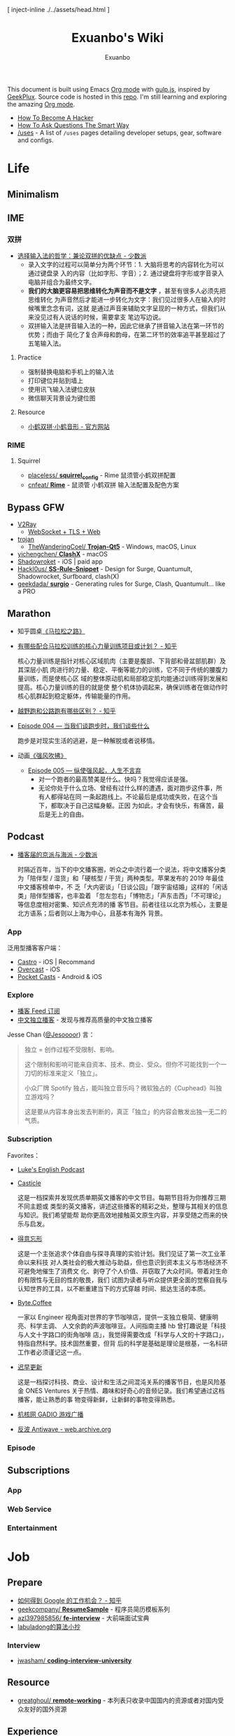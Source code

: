 # -*- mode: org; -*-

#+HTML_HEAD: [ inject-inline ./../assets/head.html ]
#+HTML_HEAD: <style type="text/css">[ inject-inline ./../dist/style.css ]</style>
#+HTML_HEAD: <script type="text/javascript">[ inject-inline ./../dist/script.js ]</script>

#+TITLE: Exuanbo's Wiki
#+AUTHOR: Exuanbo

#+BEGIN_CENTER
This document is built using Emacs [[https://orgmode.org/][Org mode]] with [[https://gulpjs.com/][gulp.js]], inspired by [[https://geekplux.com/][GeekPlux]].
Source code is hosted in this [[https://github.com/exuanbo/wiki][repo]]. I'm still learning and exploring the amazing
[[https://orgmode.org/][Org mode]].
#+END_CENTER

- [[http://catb.org/~esr/faqs/hacker-howto.html][How To Become A Hacker]]
- [[http://catb.org/~esr/faqs/smart-questions.html][How To Ask Questions The Smart Way]]
- [[https://uses.tech/][/uses]] - A list of =/uses= pages detailing developer setups, gear, software and
  configs.

* Life
** Minimalism

** IME
*** 双拼
- [[https://sspai.com/post/33019][选择输入法的哲学：兼论双拼的优缺点 - 少数派]]
  - 录入文字的过程可以简单分为两个环节：1. 大脑将思考的内容转化为可以通过键盘录
    入的内容（比如字形、字音）；2. 通过键盘将字形或字音录入电脑并组合为最终文字。
  - *我们的大脑更容易把思维转化为声音而不是文字* ，甚至有很多人必须先把思维转化
    为声音然后才能进一步转化为文字：我们见过很多人在输入的时候嘴里念念有词，这就
    是通过声音来辅助文字呈现的一种方式，但我们从来没见过有人说话的时候，需要拿支
    笔边写边说。
  - 双拼输入法是拼音输入法的一种，因此它继承了拼音输入法在第一环节的优势；而由于
    简化了复合声母和韵母，在第二环节的效率追平甚至超过了五笔输入法。

**** Practice
- 强制替换电脑和手机上的输入法
- 打印键位并贴到墙上
- 使用讯飞输入法键位皮肤
- 微信聊天背景设为键位图

**** Resource
- [[https://www.flypy.com/][小鹤双拼·小鹤音形 - 官方网站]]

*** RIME
**** Squirrel
- [[https://github.com/placeless/squirrel_config][placeless/ *squirrel_config*]] - Rime 鼠须管小鹤双拼配置
- [[https://github.com/cnfeat/Rime][cnfeat/ *Rime*]] - 鼠须管 小鹤双拼 输入法配置及配色方案

** Bypass GFW
- [[https://www.v2ray.com/][V2Ray]]
  - [[https://guide.v2fly.org/advanced/wss_and_web.html][WebSocket + TLS + Web]]
- [[https://github.com/trojan-gfw/trojan][trojan]]
  - [[https://github.com/TheWanderingCoel/Trojan-Qt5][TheWanderingCoel/ *Trojan-Qt5*]] - Windows, macOS, Linux
- [[https://github.com/yichengchen/clashX/tree/master][yichengchen/ *ClashX*]] - macOS
- [[https://apps.apple.com/us/app/shadowrocket/id932747118][Shadowroket]] - iOS | paid app
- [[https://github.com/Hackl0us/SS-Rule-Snippet][Hackl0us/ *SS-Rule-Snippet*]] - Design for Surge, Quantumult, Shadowrocket,
  Surfboard, clash(X)
- [[https://github.com/geekdada/surgio][geekdada/ *surgio*]] - Generating rules for Surge, Clash, Quantumult... like a
  PRO

** Marathon
- 知乎圆桌[[https://www.zhihu.com/roundtable/marathon2015/][《马拉松之路》]]
- [[https://www.zhihu.com/question/21557037][有哪些配合马拉松训练的核心力量训练项目或计划？ - 知乎]]

  核心力量训练是指针对核心区域肌肉（主要是腹部、下背部和骨盆部肌群）及其深层小肌
  肉进行的力量、稳定、平衡等能力的训练，它不同于传统的腰腹力量训练，而是使核心区
  域的整体原动肌和局部稳定肌均能通过训练得到发展和提高。核心力量训练的目的就是使
  整个机体协调起来，确保训练者在做动作时核心肌群起到稳定躯体，传输能量的作用。
- [[https://www.zhihu.com/question/62561329][越野跑和公路跑有哪些区别？ - 知乎]]
- [[http://thespiral.fm/episodes/4][Episode 004 — 当我们谈跑步时，我们谈些什么]]

  跑步是对现实生活的逃避，是一种解脱或者说移情。
- 动画[[https://movie.douban.com/subject/30238385/][《强风吹拂》]]
  - [[http://thespiral.fm/episodes/5][Episode 005 — 纵使强风起，人生不言弃]]
    - 对一个跑者的最高赞美是什么。快吗？我觉得应该是强。
    - 无论你处于什么立场、曾经有过什么样的遭遇，面对跑步这件事，所有人都得站在同
      一条起跑线上。不论最后是成功或失败，在这个当下，都取决于自己这幅身躯。正因
      为如此，才会有快乐，有痛苦，最后是无上的自由。

** Podcast
- [[https://sspai.com/post/58577][播客届的京派与海派 - 少数派]]

  时隔近百年，当下的中文播客圈，听众之中流行着一个说法，将中文播客分类为「陪伴型
  / 湿货」和「硬核型 / 干货」两种类型。苹果发布的 2019 年最佳中文播客榜单中，不
  乏「大内密谈」「日谈公园」「跟宇宙结婚」这样的「闲话类」陪伴型播客，也丰盈着
  「忽左忽右」「博物志」「声东击西」「不可理论」等信息度相对密集、知识点充沛的播
  客节目。前者往往以北京为核心，主要是北方语系；后者则以上海为中心，且基本有海外
  背景。

*** App
泛用型播客客户端：

- [[https://castro.fm/][Castro]] - iOS | Recommand
- [[https://overcast.fm/][Overcast]] - iOS
- [[https://www.pocketcasts.com/][Pocket Casts]] - Android & iOS

*** Explore
- [[https://letter.getpodcast.xyz/][播客 Feed 订阅]]
- [[https://typlog.com/podlist/][中文独立播客]] - 发现与推荐高质量的中文独立播客

Jesse Chan ([[https://twitter.com/Jesoooor][@Jesoooor]]) 言：
#+begin_quote
独立 = 创作过程不受限制、影响。

这个限制和影响可能来自资本、技术、商业、受众。但你不可能找到一个一刀切的标准来定义「独立」。

小众厂牌 Spotify 独占，能叫独立音乐吗？微软独占的《Cuphead》叫独立游戏吗？

这是要从内容本身出发去判断的，真正「独立」的内容会散发出独一无二的气质。
#+end_quote

*** Subscription
Favorites：

- [[https://teacherluke.co.uk/][Luke's English Podcast]]
- [[https://casticle.fm/][Casticle]]

  这是一档探索并发现优质单期英文播客的中文节目。每期节目将为你推荐三期不同主题或
  类型的英文播客，讲述这些播客的精彩之处，整理与其相关的信息与知识。我们希望能帮
  助你更高效地接触英文原生内容，并享受随之而来的快乐与启发。
- [[http://rss.lizhi.fm/rss/1959617.xml][得意忘形]]

  这是一个主张追求个体自由与探寻真理的实验计划。我们见证了第一次工业革命以来科技
  对人类社会的极大推动与助益，但也意识到资本主义与市场经济不可避免地催生了消费文
  化、剥夺了个人价值、并窃取了大众时间。带着对生命的有限性与无目的性的敬畏，我们
  试图为读者与听众提供更全面的觉察自我与认知世界的工具，以不断重建当下的方式穿越
  时间、抵达生活的本质。
- [[https://byte.coffee/][Byte.Coffee]]

  一家以 Engineer 视角面对世界的字节咖啡店，提供一支独立极简、健康明亮、科学主调、
  人文余韵的声波咖啡豆。人间指南主播 hb 曾打趣说是「科技与人文十字路口的街角咖啡
  店」，我觉得需要改成「科学与人文的十字路口」，特指自然科学。技术固然重要，但背
  后的科学是基础是理论是根基，一名科研工作者必须谨记这一点。
- [[https://czgx.fireside.fm/rss][迟早更新]]

  这是一档探讨科技、商业、设计和生活之间混沌关系的播客节目，也是风险基金 ONES
  Ventures 关于热情、趣味和好奇心的音频记录。我们希望通过这档播客，能让熟悉的事
  物变得新鲜，让新鲜的事物变得熟悉。
- [[http://feed.tangsuanradio.com/gadio.xml][机核网 GADIO 游戏广播]]
- [[http://web.archive.org/web/20160604093615/http://antiwave.net/][反波 Antiwave - web.archive.org]]

*** Episode

** Subscriptions
*** App

*** Web Service

*** Entertainment

* Job
** Prepare
- [[https://www.zhihu.com/question/24099873][如何得到 Google 的工作机会？ - 知乎]]
- [[https://github.com/geekcompany/ResumeSample][geekcompany/ *ResumeSample*]] - 程序员简历模板系列
- [[https://github.com/azl397985856/fe-interview][azl397985856/ *fe-interview*]] - 大前端面试宝典
- [[https://labuladong.gitbook.io/algo/][labuladong的算法小抄]]

*** Interview
- [[https://github.com/jwasham/coding-interview-university][jwasham/ *coding-interview-university*]]

** Resource
- [[https://github.com/greatghoul/remote-working][greatghoul/ *remote-working*]] - 本列表只收录中国国内的资源或者对国内受众友好的国外资源

** Experience
- [[https://www.zhihu.com/question/39610449][在谷歌日本(Google Japan)工作是怎样一番体验？ - 知乎]]

* General Learning

* Language
** English
*** Vocabulary
- [[https://www.zhihu.com/question/26814125][你是如何将词汇量提升到 2 万，甚至 3 万的？ - 知乎]]

**** 单词表选择
- [[https://www.wordfrequency.info/purchase.asp][Word frequency: based on 450 million word COCA corpus]]

*** Grammar
- 英语语法新思维初级/中级/高级教材
- [[https://book.douban.com/subject/5038844/][英语常用词疑难用法手册 - 豆瓣]]
- [[https://book.douban.com/subject/3424236/][McGraw-Hill's Essential American Idioms - 豆瓣]]

*** Listening
- [[http://elllo.org/][ELLLO - English Listening Lesson Library Online]]

*** Reading
- "Stuff White People like"
- "How to Be Black"
- "Hunger of Memory"
- "Dataclysm"
- [[https://www.procon.org/][ProCon.org - Pros and Cons of Controversial Issues]]
- [[https://www.activelylearn.com/][Actively Learn]] - 任务导向型阅读训练

*** Speaking
- "White Girl Problems" - novel
- "New Girl" - TV Series
- "Girls" - TV Series
- "Jessie" - TV Series
- "Dream School" - Netflix TV Series

* Reading
** Magazine
- [[https://aeon.co/][Aeon | a new world of ideas]]
- [[https://longform.org/][Longform]]

** Blog
- [[http://www.yinwang.org/][当然我在扯淡 - 王垠]]
- [[https://blog.imalan.cn/][无文字 | 三无计划]]
- [[https://jesor.me/][大破进击]]
- [[https://www.phodal.com/][Phodal - 狼和凤凰 | Growth Engineer]]

** Resource
- [[https://manybooks.net/][50,000+ Free eBooks in the Genres you Love | Manybooks]]

* Writing

* Design
- [[https://sspai.com/tag/%E8%AE%BE%E8%AE%A1][#设计 - 少数派]]

* Open Source
- [[https://opensource.guide/][Open Source Guides]]
- [[https://github.phodal.com/][GitHub 漫游指南]] by [[https://www.phodal.com/][Phodal Huang]]

* Computer Science
- [[https://github.com/ossu/computer-science][ossu/ *computer-science*]] - Path to a free self-taught education in Computer
  Science
- [[https://www.bilibili.com/video/av21376839/][Crash Course Computer Science]] - 中英字幕

* Programming
- [[http://coolshell.cn/articles/4990.html][程序员技术练级攻略 - 2011年07月]]
  - [[https://exuanbo.xyz/posts/programmer/][2018 新版索引]]
- [[https://blog.knownsec.com/Knownsec_RD_Checklist/index.html][知道创宇研发技能表]] - "聪明的人，会根据每个tip自驱动扩展"

* Web
** Node.js
** Gulp.js
[[https://gulpjs.com/][gulp.js]] - The streaming build system

#+begin_src javascript
function defaultTask(cb) {
  // place code for your default task here
  cb();
}

exports.default = defaultTask
#+end_src

*** Plugins
- gulp-rename
- gulp-inject-inline

**** Javascript
- gulp-concat
- gulp-uglify

**** CSS
- gulp-concat-css
- gulp-postcss
- gulp-purgecss

**** HTML
- gulp-htmlmin

** PostCSS
[[https://postcss.org/][PostCSS - a tool for transforming CSS with JavaScript]]

*** Plugins
- [[https://github.com/postcss/postcss-import][postcss/ *postcss-import*]] - PostCSS plugin to inline @import rules content
- @fullhuman/postcss-purgecss
- autoprefixer
- cssnano - A modular minifier based on the PostCSS ecosystem

  #+begin_src javascript
const plugins = [
  cssnano({
    preset: ['default', { discardComments: { removeAll: true } }]
  })
]
  #+end_src

** Tailwind CSS
[[https://tailwindcss.com/][Tailwind CSS - A Utility-First CSS Framework for Rapidly Building Custom Designs]]

** CSS
- [[https://github.com/robsheldon/sscaffold-css][robsheldon/ *sscaffold-css*]] - Combines css rules from normalize.css and
  skeleton.css
- [[https://css-tricks.com/new-year-new-job-lets-make-a-grid-powered-resume/][Let's Make a Grid-Powered Resume! | CSS-Tricks]]

** Nginx Configuration
[[https://gist.github.com/fotock/9cf9afc2fd0f813828992ebc4fdaad6f][fotock/ *nginx.conf*]] - Nginx SSL 安全配置最佳实践

#+begin_src shell
# 生成 dhparam.pem 文件, 在命令行执行任一方法:

# 方法1: 很慢
openssl dhparam -out /etc/nginx/ssl/dhparam.pem 2048

# 方法2: 较快
# 与方法1无明显区别. 2048位也足够用, 4096更强
openssl dhparam -dsaparam -out /etc/nginx/ssl/dhparam.pem 4096
#+end_src

*** nginx.conf
#+begin_src conf
# 阅读更多 http://tautt.com/best-nginx-configuration-for-security/

# 不发送Nginx版本号
server_tokens off;

# 不允许浏览器在frame或iframe中显示页面
# 避免 点击劫持(clickjacking) http://en.wikipedia.org/wiki/Clickjacking
# 如果需要允许 [i]frames, 你可以用 SAMEORIGIN 或者用ALLOW-FROM uri 设置单个uri
# https://developer.mozilla.org/en-US/docs/HTTP/X-Frame-Options
add_header X-Frame-Options SAMEORIGIN;

# 服务用户提供的内容时, 包含 X-Content-Type-Options: nosniff 头选项，配合 Content-Type: 头选项,
# 来禁用某些浏览器的 content-type 探测.
# https://www.owasp.org/index.php/List_of_useful_HTTP_headers
# 当前支持 IE > 8 http://blogs.msdn.com/b/ie/archive/2008/09/02/ie8-security-part-vi-beta-2-update.aspx
# http://msdn.microsoft.com/en-us/library/ie/gg622941(v=vs.85).aspx
# 火狐 '不久'支持 https://bugzilla.mozilla.org/show_bug.cgi?id=471020
add_header X-Content-Type-Options nosniff;

# 启用大部分现代浏览器内置的 the Cross-site scripting (XSS) 过滤.
# 通常缺省情况下已经启用, 所以本选项为为本网站重启过滤器，以防其被用户禁用.
# https://www.owasp.org/index.php/List_of_useful_HTTP_headers
add_header X-XSS-Protection "1; mode=block";

# 启用 Content Security Policy (CSP) (和支持它的浏览器(http://caniuse.com/#feat=contentsecuritypolicy)后,
# 你可以告诉浏览器它仅能从你明确允许的域名下载内容
# http://www.html5rocks.com/en/tutorials/security/content-security-policy/
# https://www.owasp.org/index.php/Content_Security_Policy
# 修改应用代码, 通过禁用css和js的 'unsafe-inline' 'unsafe-eval' 指标提高安全性
# (对内联css和js同样适用).
# 更多: http://www.html5rocks.com/en/tutorials/security/content-security-policy/#inline-code-considered-harmful
add_header Content-Security-Policy "default-src 'self'; script-src 'self' 'unsafe-inline' 'unsafe-eval' https://ssl.google-analytics.com https://assets.zendesk.com https://connect.facebook.net; img-src 'self' https://ssl.google-analytics.com https://s-static.ak.facebook.com https://assets.zendesk.com; style-src 'self' 'unsafe-inline' https://fonts.googleapis.com https://assets.zendesk.com; font-src 'self' https://themes.googleusercontent.com; frame-src https://assets.zendesk.com https://www.facebook.com https://s-static.ak.facebook.com https://tautt.zendesk.com; object-src 'none'";

# 将所有 http 跳转至 https
server {
  listen 80 default_server;
  listen [::]:80 default_server;
  server_name .forgott.com;
  return 301 https://$host$request_uri;
}

server {
  listen 443 ssl http2;
  listen [::]:443 ssl http2;
  server_name .forgott.com;

  ssl_certificate /etc/nginx/ssl/star_forgott_com.crt;
  ssl_certificate_key /etc/nginx/ssl/star_forgott_com.key;

  # 启用 session resumption 提高HTTPS性能
  # http://vincent.bernat.im/en/blog/2011-ssl-session-reuse-rfc5077.html
  ssl_session_cache shared:SSL:50m;
  ssl_session_timeout 1d;
  ssl_session_tickets off;

  # DHE密码器的Diffie-Hellman参数, 推荐 2048 位
  ssl_dhparam /etc/nginx/ssl/dhparam.pem;

  # 启用服务器端保护, 防止 BEAST 攻击
  # http://blog.ivanristic.com/2013/09/is-beast-still-a-threat.html
  ssl_prefer_server_ciphers on;
  # 禁用 SSLv3(enabled by default since nginx 0.8.19) since it's less secure then TLS http://en.wikipedia.org/wiki/Secure_Sockets_Layer#SSL_3.0
  ssl_protocols TLSv1 TLSv1.1 TLSv1.2;
  # ciphers chosen for forward secrecy and compatibility
  # http://blog.ivanristic.com/2013/08/configuring-apache-nginx-and-openssl-for-forward-secrecy.html
  ssl_ciphers 'ECDHE-ECDSA-CHACHA20-POLY1305:ECDHE-RSA-CHACHA20-POLY1305:ECDHE-ECDSA-AES128-GCM-SHA256:ECDHE-RSA-AES128-GCM-SHA256:ECDHE-ECDSA-AES256-GCM-SHA384:ECDHE-RSA-AES256-GCM-SHA384:DHE-RSA-AES128-GCM-SHA256:DHE-RSA-AES256-GCM-SHA384:ECDHE-ECDSA-AES128-SHA256:ECDHE-RSA-AES128-SHA256:ECDHE-ECDSA-AES128-SHA:ECDHE-RSA-AES256-SHA384:ECDHE-RSA-AES128-SHA:ECDHE-ECDSA-AES256-SHA384:ECDHE-ECDSA-AES256-SHA:ECDHE-RSA-AES256-SHA:DHE-RSA-AES128-SHA256:DHE-RSA-AES128-SHA:DHE-RSA-AES256-SHA256:DHE-RSA-AES256-SHA:ECDHE-ECDSA-DES-CBC3-SHA:ECDHE-RSA-DES-CBC3-SHA:EDH-RSA-DES-CBC3-SHA:AES128-GCM-SHA256:AES256-GCM-SHA384:AES128-SHA256:AES256-SHA256:AES128-SHA:AES256-SHA:DES-CBC3-SHA:!DSS';

  # 启用 ocsp stapling (网站可以以隐私保护、可扩展的方式向访客传达证书吊销信息的机制)
  # http://blog.mozilla.org/security/2013/07/29/ocsp-stapling-in-firefox/
  resolver 8.8.8.8 8.8.4.4;
  ssl_stapling on;
  ssl_stapling_verify on;
  ssl_trusted_certificate /etc/nginx/ssl/star_forgott_com.crt;

  # 启用 HSTS(HTTP Strict Transport Security) https://developer.mozilla.org/en-US/docs/Security/HTTP_Strict_Transport_Security
  # 避免 ssl stripping https://en.wikipedia.org/wiki/SSL_stripping#SSL_stripping
  # 或 https://hstspreload.org/
  add_header Strict-Transport-Security "max-age=31536000; includeSubdomains; preload";

  # ... 其他配置
}
#+end_src

** Resource
- [[https://simpleicons.org/][Simple Icons]] - Free SVG icons for popular brands
- [[https://github.com/refactoringui/heroicons][refactoringui/ *heroicons*]] - A set of free MIT-licensed high-quality SVG icons
  for UI development

* iOS

* Game
** Development
- [[https://indienova.com/groups/14][我们都爱像素风 - Indienova 小组]]

* Git
** Pull-Request steps
[[http://akrabat.com/the-beginners-guide-to-contributing-to-a-github-project/][The beginner's guide to contributing to a GitHub project]]

1. Fork the project and clone locally
2. ~git remote add upstream git@github.com:xxx/xxx.git~
3. ~git checkout -b newBranch~
4. Do something and commit
5. ~git pull --rebase upstream master~
6. ~git push origin~

** Github Pages
- [[https://stackoverflow.com/questions/11577147/how-to-fix-http-404-on-github-pages][How to fix HTTP 404 on Github Pages?]]

  If you don't use Jekyll, the workaround is to place a file named =.nojekyll=
  in the root directory.

** Command
#+begin_src shell
git init  # 在当前目录新建一个 Git 代码库
git clone [url]  # 下载一个项目和它的整个代码历史
git config --list # 显示当前的 Git 配置
git config -e [--global]  # 编辑 Git 配置文件
git add  # 添加指定文件到暂存区
git rm   # 删除工作区文件，并且将这次删除放入暂存区
git commit -m [message]  # 提交暂存区到仓库区
git commit -a # 提交工作区自上次 commit 之后的变化，直接到仓库区
git commit --amend -m [message]   # 使用一次新的 commit，替代上一次提交 如果代码没有任何新变化，则用来改写上一次 commit 的提交信息
git commit --amend [file1] [file2] ...  # 重做上一次 commit，并包括指定文件的新变化

# 分支相关
git branch  # 列出所有本地分支
git branch -r  # 列出所有远程分支
git branch [branch-name]  # 新建一个分支，但依然停留在当前分支
git checkout [branch-name]  # 切换到指定分支，并更新工作区
git checkout -b [branch]  # 新建一个分支，并切换到该分支
git branch [branch] [commit]  # 新建一个分支，指向指定 commit
git checkout -b [branch] [tag]  # 新建一个分支，指向某个 tag
git branch --track [branch] [remote-branch]  # 新建一个分支，与指定的远程分支建立追踪关系
git branch --set-upstream [branch] [remote-branch]  # 建立追踪关系，在现有分支与指定的远程分支之间
git merge [branch]  # 合并指定分支到当前分支
git cherry-pick [commit]  # 选择一个 commit，合并进当前分支
git branch -d [branch-name]  # 删除分支
git push origin --delete [branch-name] # 删除远程分支
git branch -dr [remote/branch]  # 删除远程分支

# 标签
git tag  # 列出所有 tag
git tag [tag] # 新建一个 tag 在当前 commit
git tag [tag] [commit] # 新建一个 tag 在指定 commit
git show [tag]  # 查看 tag 信息
git push [remote] [tag]  # 提交指定 tag
git push [remote] --tags   # 提交所有 tag

# 查看
git status # 显示有变更的文件
git log # 显示当前分支的版本历史
git log --stat # 显示 commit 历史，以及每次 commit 发生变更的文件
git log --follow [file] # 显示某个文件的版本历史，包括文件改名
git log -p [file] # 显示指定文件相关的每一次 diff
git blame [file] # 显示指定文件是什么人在什么时间修改过
git diff # 显示暂存区和工作区的差异
git diff --cached [file] # 显示暂存区和上一个 commit 的差异
git diff HEAD # 显示工作区与当前分支最新 commit 之间的差异
git diff [first-branch]...[second-branch] # 显示两次提交之间的差异
git show [commit] # 显示某次提交的元数据和内容变化
git show --name-only [commit] # 显示某次提交发生变化的文件
git show [commit]:[filename] # 显示某次提交时，某个文件的内容
git reflog # 显示当前分支的最近几次提交

# 远程
git fetch [remote] # 下载远程仓库的所有变动
git remote -v  # 显示所有远程仓库
git remote show [remote]  # 显示某个远程仓库的信息
git remote add [shortname] [url]  # 增加一个新的远程仓库，并命名
git pull [remote] [branch]  # 取回远程仓库的变化，并与本地分支合并
git push [remote] [branch] # 上传本地指定分支到远程仓库
git push [remote] --force # 强行推送当前分支到远程仓库，即使有冲突
git push [remote] --all # 推送所有分支到远程仓库

# 撤销
git checkout [file] # 恢复暂存区的指定文件到工作区
git checkout [commit] [file] # 恢复某个 commit 的指定文件到工作区
git checkout . # 恢复上一个 commit 的所有文件到工作区
git reset [file] # 重置暂存区的指定文件，与上一次 commit 保持一致，但工作区不变
git reset --hard # 重置暂存区与工作区，与上一次 commit 保持一致
git reset [commit] # 重置当前分支的指针为指定 commit，同时重置暂存区，但工作区不变
git reset --hard [commit] # 重置当前分支的 HEAD 为指定 commit，同时重置暂存区和工作区，与指定 commit 一致
git reset --keep [commit] # 重置当前 HEAD 为指定 commit，但保持暂存区和工作区不变
git revert [commit] # 新建一个 commit，用来撤销指定 commit，后者的所有变化都将被前者抵消，并且应用到当前分支
#+end_src

* Text Editor
** Emacs
- [[https://emacs-china.org/][Emacs China]]
- [[https://github.com/redguardtoo/mastering-emacs-in-one-year-guide/blob/master/guide-zh.org][*mastering-emacs-in-one-year-guide* /guide-zh.org]]
- [[http://planet.emacsen.org/][Planet Emacsen]]

#+begin_src emacs-lisp
;; evil
(setq-default evil-escape-key-sequence "jk"
              evil-escape-delay 0.2)
#+end_src

*** Packages
- [[https://github.com/NicolasPetton/gulp-task-runner][NicolasPetton/ *gulp-task-runner*]] - Run gulp tasks from Emacs =M-x gulp=
- [[https://magit.vc/][It's Magit! A Git Porcelain inside Emacs]]
- [[https://github.com/alphapapa/magit-todos][alphapapa/ *magit-todos*]] - Show source files' TODOs (and FIXMEs, etc) in Magit
  status buffer


** Spacemacs
[[https://github.com/syl20bnr/spacemacs][syl20bnr/ *spacemacs*]] - A community-driven Emacs distribution

*** Dotfile Configuration
A dotdirectory =/.spacemacs.d= can be used instead of a dotfile. If you want
to use this option, move =/.spacemacs= to =/.spacemacs.d/init.el=.

可参考 [[https://github.com/zilongshanren/spacemacs-private][子龙山人的个人配置]] 和 GeekPlux 的 [[https://github.com/geekplux/dotfiles][dotfiles]]

#+begin_src emacs-lisp
(defun dotspacemacs/layers ()
  (setq-default
    dotspacemacs-configuration-layers
      '((auto-completion :variables
                         auto-completion-return-key-behavior 'complete
                         auto-completion-tab-key-behavior 'cycle
                         auto-completion-enable-snippets-in-popup t
                         auto-completion-enable-help-tooltip nil
                         auto-completion-enable-sort-by-usage t
                         :disabled-for org markdown)
        syntax-checking
        ivy
        better-defaults
        html
        emacs-lisp
        (org :variables
             org-enable-sticky-header t
             org-want-todo-bindings t)
        latex
        (markdown :variables
                  markdown-live-preview-engine 'vmd)
        git
        (colors :variables
                colors-enable-nyan-cat-progress-bar (display-graphic-p))
        osx)))
#+end_src

#+begin_src emacs-lisp
(defun dotspacemacs/init ()
  (setq-default
    dotspacemacs-elpa-https nil
    dotspacemacs-maximized-at-startup t))
#+end_src

#+begin_src emacs-lisp
(defun dotspacemacs/user-config ()
  (setq custom-file (expand-file-name "custom.el" dotspacemacs-directory))
  (load custom-file 'no-error 'no-message))
#+end_src

*** Tips
- [[https://github.com/syl20bnr/spacemacs/issues/3920][Environment variable warnings #3920]]

  Put ~(setq exec-path-from-shell-arguments '("-l"))~ in your
  ~dotspacemacs/user-init~

** Doom Emacs
[[https://github.com/hlissner/doom-emacs][hlissner/ *doom-emacs*]] - An Emacs configuration for the stubborn martian vimmer

- [[https://github.com/hlissner/emacs-doom-themes][hlissner/ *emacs-doom-themes*]]

  #+begin_src emacs-lisp
(use-package doom-themes
  :config
  ;; Global settings
  (setq doom-themes-enable-bold nil) ; if nil, bold is universally disabled
  (load-theme 'doom-one t)

  ;; Enable custom neotree theme (all-the-icons must be installed!)
  (doom-themes-neotree-config)

  ;; Corrects (and improves) org-mode's native fontification.
  (doom-themes-org-config))
  #+end_src

*** Hacks
- [[https://github.com/hlissner/doom-emacs/issues/397][Need doom/toggle-maximized command #397]]

  #+begin_src emacs-lisp
(add-to-list 'initial-frame-alist '(fullscreen . maximized))
  #+end_src
- [[https://github.com/hlissner/doom-emacs/blob/develop/modules/lang/org/README.org][modules/lang/org]]

  TAB was changed to toggle only the visibility state of the current subtree,
  rather than cycle through it recursively. This can be reversed with:

  #+begin_src emacs-lisp
(after! evil-org
  (remove-hook 'org-tab-first-hook #'+org-cycle-only-current-subtree-h))
  #+end_src

* Org Mode
- [[http://doc.norang.ca/org-mode.html][Org Mode - Organize Your Life In Plain Text!]]
- [[https://orgmode.org/worg/index.html][Hello Worg, the Org-Mode Community!]]
- [[https://github.com/fniessen/refcard-org-mode][fniessen/ *refcard-org-mode*]] - Org mode syntax

** Configuration
#+begin_src emacs-lisp
dotspacemacs-configuration-layers '(
  (org :variables org-enable-stiky-header t))
#+end_src

#+begin_src emacs-lisp
(defun dotspacemacs/user-config ()
  (with-eval-after-load 'org
    (setq ; some settings
      )))
#+end_src

#+begin_src emacs-lisp
(setq org-html-inline-images t
      org-export-with-sub-superscripts nil
      org-html-doctype "html5"
      org-html-html5-fancy t ; enable new block elements introduced with the HTML5 standard
      org-html-htmlize-output-type 'css
      org-html-head-include-default-style nil)
#+end_src

- [[https://github.com/gongzhitaao/orgcss][gongzhitaao/ *orgcss*]]

When exported to HTML, there are three options for code highlighting, controlled
by the variable ~org-html-htmlize-output-type~.

1. ~(setq org-html-htmlize-output-type 'inline-css)~

  This is the default setting. It highlights the code according to the current
   Emacs theme you are using. It directly applies color to the code with inline
   styles, e.g., ~<span style="color: 0x000000">int</span>~.

  The problem is that the highlight theme depends on the Emacs theme. If you use
   a dark theme in your Emacs but a light theme (usually we like light themed
   web pages) web pages, the exported code are hardly illegible due to the light
   font color, or vice versa.
2. ~(setq org-html-htmlize-output-type nil)~

  This configuration disables highlighting by =htmlize=. You may use a
   third-party Javascript highlight library. I recommend [[https://highlightjs.org/][highlight.js]] if I need
   code highlight.

  There are two problems:

  1. The problem is that you have to rely on highlight.js support on a certain
     language which is occasionally missing, e.g., =emacs-lisp=, =org=, etc.
  2. =highlight.js= by default does not recognized the tags and classes exported
     by org mode. You need some extra Javascript code in your Org file.
3. ~(setq org-html-htmlize-output-type 'css)~

  This is similar to the first optional, instead of using inline styles, this
   will assign classes to each component of the code, e.g., ~<span
   class="org-type">int</span>~, and you could create your own stylesheet for
   ~.org-type~.

  To obtain a list of all supported org classes, run =M-x
   org-html-htmlize-generate-css=.  This will create a buffer containing all the
   available org style class names in the current Emacs session.

** Hacks
- [[https://emacs.stackexchange.com/questions/3374/set-the-background-of-org-exported-code-blocks-according-to-theme][org mode - Set the background of org-exported <code> blocks according to
  them...]]

  #+begin_src emacs-lisp
(defun my/org-inline-css-hook (exporter)
  "Insert custom inline css to automatically set the
background of code to whatever theme I'm using's background"
  (when (eq exporter 'html)
    (let* ((my-pre-bg (face-background 'default))
           (my-pre-fg (face-foreground 'default)))
      (setq
       org-html-head-extra
       (concat
        org-html-head-extra
        (format "<style type=\"text/css\">\n pre.src {background-color: %s; color: %s;}</style>\n"
                my-pre-bg my-pre-fg))))))

(add-hook 'org-export-before-processing-hook 'my/org-inline-css-hook)
  #+end_src

  the same way to insert inline CSS or Javascript from local files:

  #+begin_src emacs-lisp
(defun my/org-inline-source-hook (exporter)
  (when (eq exporter 'html)
    (setq org-html-head-extra (concat
                              "<style type=\"text/css\">\n"
                              "<!--/*--><![CDATA[/*><!--*/\n"
                              (with-temp-buffer
                                (insert-file-contents "style.css")
                                (buffer-string))
                              "\n"
                              "/*]]>*/-->\n"
                              "</style>\n"
                              "<script type=\"text/javascript\">\n"
                              "<!--/*--><![CDATA[/*><!--*/\n"
                              (with-temp-buffer
                                (insert-file-contents "script.js")
                                (buffer-string))
                              "\n"
                              "/*]]>*/-->\n"
                              "</script>\n"))))

(add-hook 'org-export-before-processing-hook 'my/org-inline-source-hook)
  #+end_src

- [[https://stackoverflow.com/questions/19614104/how-to-tell-org-mode-to-embed-my-css-file-on-html-export][emacs - how to tell org-mode to embed my css file on HTML export? - Stack
  Ove...]]
- [[https://emacs-china.org/t/org-mode-html/10120][有没有办法让org-mode导出的html页面漂亮一点？ - Emacs-general - Emacs China]]
- [[https://github.com/hlissner/doom-emacs/pull/461][Feature: +style feature that provide better org HTML export default by
  fuxialexander · Pull Request #461 · hlissner/doom-emacs]]
- [[https://github.com/MetroWind/dotfiles-mac/blob/a202acf00072e9bfa2271fec41dcce2421552ae9/emacs/files/.emacs-pkgs/mw-org.el#L134][MetroWind/ *dotfiles-mac*]]

  #+begin_src emacs-lisp
;; Embed inline CSS read from a file.
(defun my-org-inline-css-hook (exporter)
  "Insert custom inline css"
  (when (eq exporter 'html)
    (let* ((dir (ignore-errors (file-name-directory (buffer-file-name))))
           (path (concat dir "style.css"))
           (homestyle (and (or (null dir) (null (file-exists-p path)))
                           (not (null-or-unboundp 'my-org-inline-css-file))))
           (final (if homestyle my-org-inline-css-file path)))
      (if (file-exists-p final)
          (progn
            (setq-local org-html-head-include-default-style nil)
            (setq-local org-html-head (concat
                                       "<style type=\"text/css\">\n"
                                       "<!--/*--><![CDATA[/*><!--*/\n"
                                       (with-temp-buffer
                                         (insert-file-contents final)
                                         (buffer-string))
                                       "/*]]>*/-->\n"
                                       "</style>\n")))))))

(add-hook 'org-export-before-processing-hook 'my-org-inline-css-hook)
  #+end_src

** App
- [[https://beorgapp.com/][beorg]] - iOS | Recommand | in-app purchases
- [[http://mobileorg.github.io/][Mobile Org]] - iOS | Open Source

* LaTeX

* OS
** Linux
*** Server

** MacOS
- [[https://github.com/jaywcjlove/awesome-mac][Awesome Mac]]
- [[https://github.com/serhii-londar/open-source-mac-os-apps][Awesome macOS open source applications]]
- [[https://github.com/robbyrussell/oh-my-zsh][oh-my-zsh]]
- [[http://brew.sh/][Homebrew]]
  - [[https://github.com/phinze/homebrew-cask][homebrew-cask]]
  - ~brew leavese~ Show installed formulae that are not dependencies of another
    installed formula
  - [[https://github.com/beeftornado/homebrew-rmtree][beeftornado/ *homebrew-rmtree*]] - Remove a formula and its unused
    dependencies
- [[https://github.com/gnachman/iTerm2][iTerm2]]
- [[http://www.alfredapp.com/][Alfred]]
  - [[http://www.alfredworkflow.com/][alfredworkflow]]

*** Setup
- [[http://sourabhbajaj.com/mac-setup/index.html][Mac OS X Setup Guide]]
- 改变 Launchpad 中应用图标的大小
  #+begin_src shell
defaults write com.apple.dock springboard-columns -int 列数
defaults write com.apple.dock springboard-rows -int 行数
defaults write com.apple.dock ResetLaunchPad -bool TRUE
killall Dock
  #+end_src

*** Tips
- Use iconutil to Create an icns File Manually

  from [[https://stackoverflow.com/questions/12306223/how-to-manually-create-icns-files-using-iconutil][stackoverflow.com/questions/12306223]]

  #+begin_src shell
mkdir MyIcon.iconset

# convert a 1024x1024 png (named "Icon1024.png") to the required icns file
sips -z 16 16     Icon1024.png --out MyIcon.iconset/icon_16x16.png
sips -z 32 32     Icon1024.png --out MyIcon.iconset/icon_16x16@2x.png
sips -z 32 32     Icon1024.png --out MyIcon.iconset/icon_32x32.png
sips -z 64 64     Icon1024.png --out MyIcon.iconset/icon_32x32@2x.png
sips -z 128 128   Icon1024.png --out MyIcon.iconset/icon_128x128.png
sips -z 256 256   Icon1024.png --out MyIcon.iconset/icon_128x128@2x.png
sips -z 256 256   Icon1024.png --out MyIcon.iconset/icon_256x256.png
sips -z 512 512   Icon1024.png --out MyIcon.iconset/icon_256x256@2x.png
sips -z 512 512   Icon1024.png --out MyIcon.iconset/icon_512x512.png
cp Icon1024.png MyIcon.iconset/icon_512x512@2x.png

iconutil -c icns MyIcon.iconset
  #+end_src

** Windows

* Self-hosting
[[https://github.com/awesome-selfhosted/awesome-selfhosted][awesome-selfhosted]]

This is a list of Free Software network services and web applications which can
be hosted locally. Non-Free software is listed on the Non-Free page.

** Analytics
[[https://ackee.electerious.com/][Ackee]] - Self-hosted analytics tool for those who care about privacy. =MIT= =Nodejs=

[[https://github.com/electerious/Ackee/blob/master/docs/SSL%20and%20HTTPS.md][Ackee/docs/SSL and HTTPS]] - Nginx configuration

#+begin_src conf
#
# Set "$cors_header" to avoid "if" inside location context
# https://www.nginx.com/resources/wiki/start/topics/depth/ifisevil/
# https://stackoverflow.com/questions/14499320/how-to-properly-setup-nginx-access-control-allow-origin-into-response-header-bas
#
map $http_origin $cors_header {
    default "";
    ~*^https://([^/]+\.)*(domainone|domaintwo)\.com$ $http_origin;
}

#
# Redirect all www to non-www
#
server {
    listen 80;
    listen 443 ssl;

    server_name www.example.com;

    ssl_certificate     /etc/letsencrypt/live/example.com/fullchain.pem;
    ssl_certificate_key /etc/letsencrypt/live/example.com/privkey.pem;

    return 301 https://example.com$request_uri;
}

#
# Redirect all non-encrypted to encrypted
#
server {
    listen 80;

    server_name example.com;

    return 301 https://example.com$request_uri;
}

#
# There we go
#
server {
    listen 443 ssl http2;

    server_name example.com;

    ssl_certificate     /etc/letsencrypt/live/example.com/fullchain.pem;
    ssl_certificate_key /etc/letsencrypt/live/example.com/privkey.pem;

    access_log /var/log/nginx/log/example.com.access.log main;
    error_log  /var/log/nginx/log/example.com.error.log;

    location / {
        add_header          Access-Control-Allow-Origin "$cors_header" always;
        add_header          Access-Control-Allow-Methods "GET, POST, PATCH, OPTIONS" always;
        add_header          Access-Control-Allow-Headers "Content-Type" always;
        add_header          Strict-Transport-Security "max-age=31536000" always;
        add_header          X-Frame-Options deny;
        proxy_pass          http://localhost:3000;
        proxy_next_upstream error timeout invalid_header http_500 http_502 http_503 http_504;
        proxy_redirect      off;
        proxy_buffering     off;
        proxy_set_header    Host $host;
        proxy_set_header    X-Real-IP $remote_addr;
        proxy_set_header    X-Forwarded-For $proxy_add_x_forwarded_for;
    }
}
#+end_src
